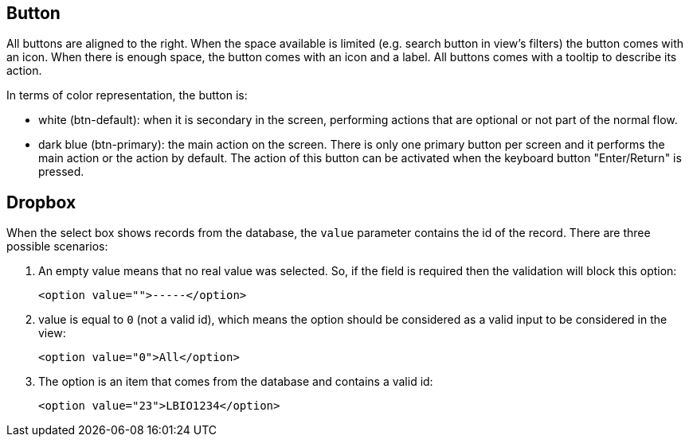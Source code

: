 == Button

All buttons are aligned to the right. When the space available is limited (e.g.
search button in view's filters) the button comes with an icon. When there is
enough space, the button comes with an icon and a label. All buttons comes with
a tooltip to describe its action.

In terms of color representation, the button is:

* white (btn-default): when it is secondary in the screen, performing actions
  that are optional or not part of the normal flow.
* dark blue (btn-primary): the main action on the screen. There is only one
  primary button per screen and it performs the main action or the action by
  default. The action of this button can be activated when the keyboard button
  "Enter/Return" is pressed.

== Dropbox

When the select box shows records from the database, the `value` parameter
contains the id of the record. There are three possible scenarios:

1. An empty value means that no real value was selected. So, if the field is
   required then the validation will block this option:

    <option value="">-----</option>

2. value is equal to `0` (not a valid id), which means the option should be
   considered as a valid input to be considered in the view:

    <option value="0">All</option>

3. The option is an item that comes from the database and contains a valid id:

    <option value="23">LBIO1234</option>
